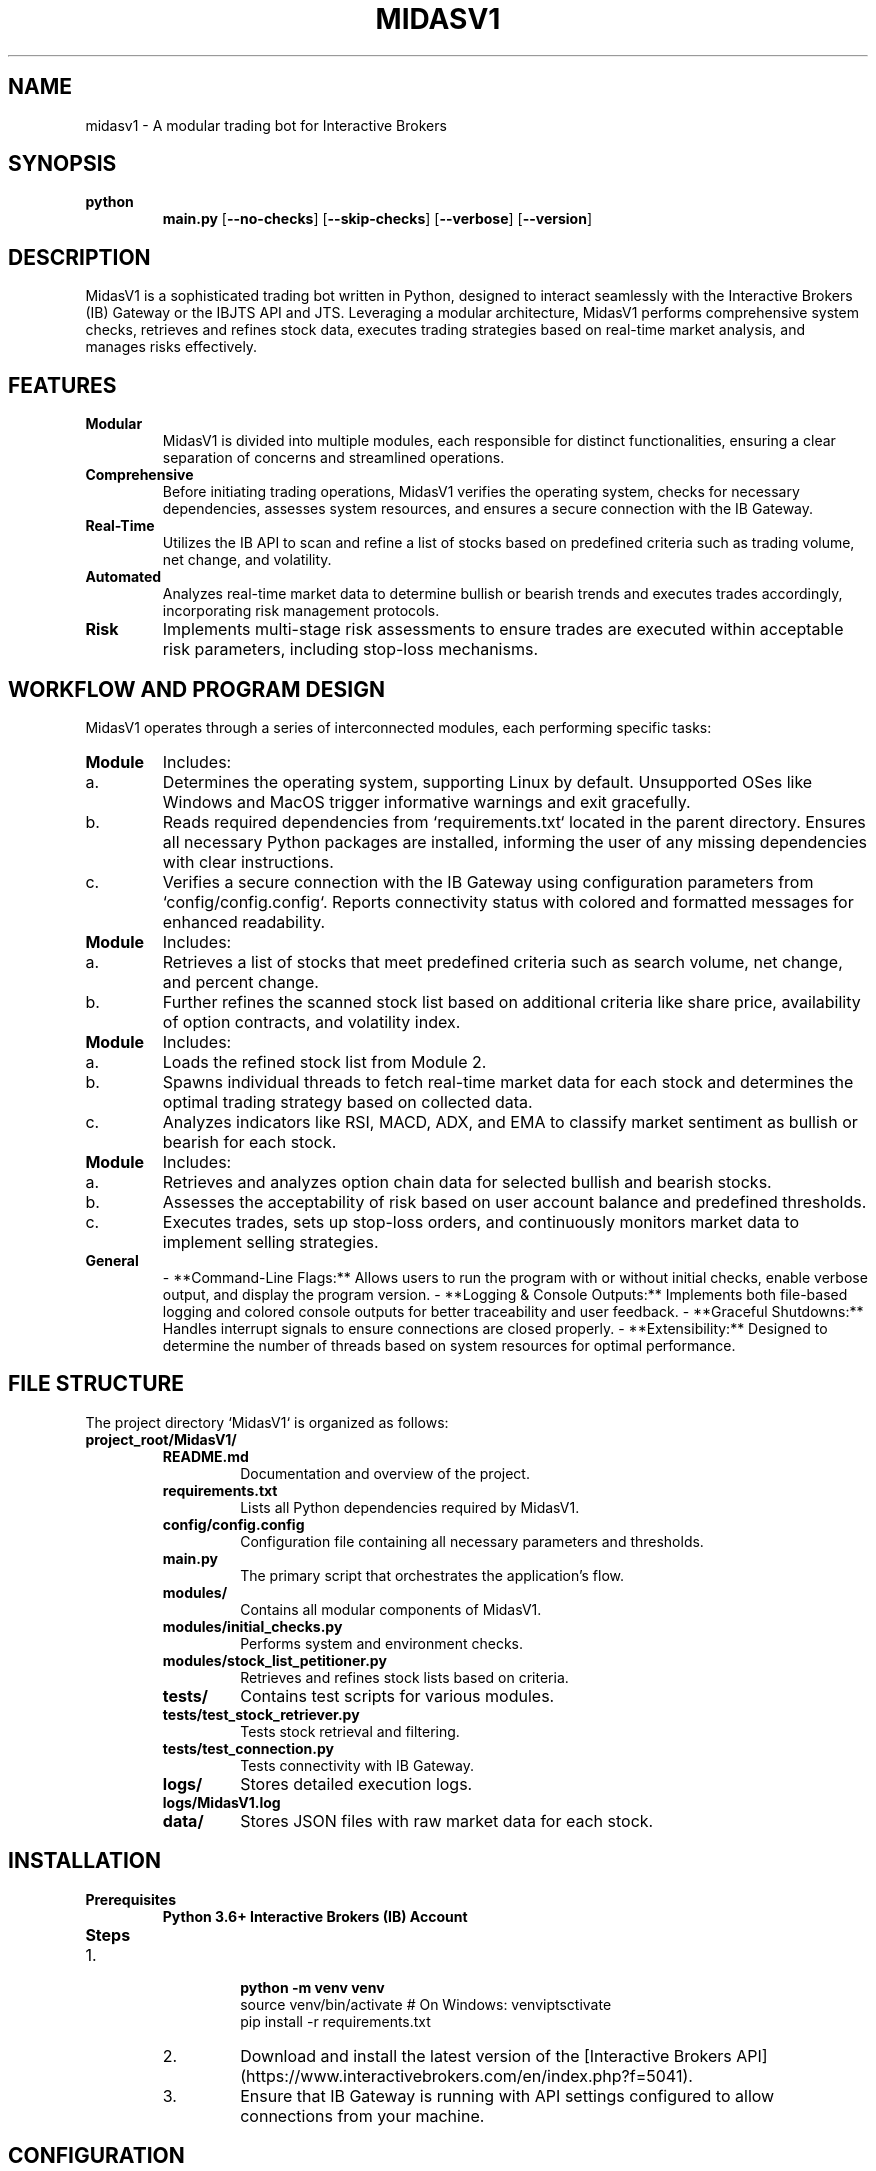 .TH MIDASV1 1 "December 2024" "MidasV1 Manual" "MidasV1 Manual"
.SH NAME
midasv1 \- A modular trading bot for Interactive Brokers

.SH SYNOPSIS
.B python
.RS
.B main.py
[\fB--no-checks\fP]
[\fB--skip-checks\fP]
[\fB--verbose\fP]
[\fB--version\fP]
.RE

.SH DESCRIPTION
MidasV1 is a sophisticated trading bot written in Python, designed to interact seamlessly with the Interactive Brokers (IB) Gateway or the IBJTS API and JTS. Leveraging a modular architecture, MidasV1 performs comprehensive system checks, retrieves and refines stock data, executes trading strategies based on real-time market analysis, and manages risks effectively.

.SH FEATURES
.IP \fBModular Architecture\fP
MidasV1 is divided into multiple modules, each responsible for distinct functionalities, ensuring a clear separation of concerns and streamlined operations.

.IP \fBComprehensive System Checks\fP
Before initiating trading operations, MidasV1 verifies the operating system, checks for necessary dependencies, assesses system resources, and ensures a secure connection with the IB Gateway.

.IP \fBReal-Time Market Data Retrieval\fP
Utilizes the IB API to scan and refine a list of stocks based on predefined criteria such as trading volume, net change, and volatility.

.IP \fBAutomated Trading Strategies\fP
Analyzes real-time market data to determine bullish or bearish trends and executes trades accordingly, incorporating risk management protocols.

.IP \fBRisk Management\fP
Implements multi-stage risk assessments to ensure trades are executed within acceptable risk parameters, including stop-loss mechanisms.

.SH WORKFLOW AND PROGRAM DESIGN
MidasV1 operates through a series of interconnected modules, each performing specific tasks:

.IP \fBModule 1: Initial Checks\fP
Includes:
.IP a. Operating System Check
Determines the operating system, supporting Linux by default. Unsupported OSes like Windows and MacOS trigger informative warnings and exit gracefully.
.IP b. Dependency Check
Reads required dependencies from `requirements.txt` located in the parent directory. Ensures all necessary Python packages are installed, informing the user of any missing dependencies with clear instructions.
.IP c. Connectivity Check
Verifies a secure connection with the IB Gateway using configuration parameters from `config/config.config`. Reports connectivity status with colored and formatted messages for enhanced readability.

.IP \fBModule 2: IBJTS List Petitioner\fP
Includes:
.IP a. Scanner
Retrieves a list of stocks that meet predefined criteria such as search volume, net change, and percent change.
.IP b. Refiner
Further refines the scanned stock list based on additional criteria like share price, availability of option contracts, and volatility index.

.IP \fBModule 3: Stock Information Retrieval\fP
Includes:
.IP a. Load
Loads the refined stock list from Module 2.
.IP b. Threaded Information Gathering & Choosing Strategy
Spawns individual threads to fetch real-time market data for each stock and determines the optimal trading strategy based on collected data.
.IP c. Strategy Implementation & Market Determination
Analyzes indicators like RSI, MACD, ADX, and EMA to classify market sentiment as bullish or bearish for each stock.

.IP \fBModule 4: Option Chain Trading & Risk Management\fP
Includes:
.IP a. Option Chain Data
Retrieves and analyzes option chain data for selected bullish and bearish stocks.
.IP b. Risk Management Stage 1
Assesses the acceptability of risk based on user account balance and predefined thresholds.
.IP c. Buying and Selling / Risk Management Stage 2
Executes trades, sets up stop-loss orders, and continuously monitors market data to implement selling strategies.

.IP \fBGeneral Additions\fP
- **Command-Line Flags:** Allows users to run the program with or without initial checks, enable verbose output, and display the program version.
- **Logging & Console Outputs:** Implements both file-based logging and colored console outputs for better traceability and user feedback.
- **Graceful Shutdowns:** Handles interrupt signals to ensure connections are closed properly.
- **Extensibility:** Designed to determine the number of threads based on system resources for optimal performance.

.SH FILE STRUCTURE
The project directory `MidasV1` is organized as follows:
.IP \fBproject_root/MidasV1/\fP
.RS
.IP \fBREADME.md\fP
Documentation and overview of the project.

.IP \fBrequirements.txt\fP
Lists all Python dependencies required by MidasV1.

.IP \fBconfig/config.config\fP
Configuration file containing all necessary parameters and thresholds.

.IP \fBmain.py\fP
The primary script that orchestrates the application's flow.

.IP \fBmodules/\fP
Contains all modular components of MidasV1.
.IP \fBmodules/initial_checks.py\fP
Performs system and environment checks.
.IP \fBmodules/stock_list_petitioner.py\fP
Retrieves and refines stock lists based on criteria.

.IP \fBtests/\fP
Contains test scripts for various modules.
.IP \fBtests/test_stock_retriever.py\fP
Tests stock retrieval and filtering.
.IP \fBtests/test_connection.py\fP
Tests connectivity with IB Gateway.

.IP \fBlogs/\fP
Stores detailed execution logs.
.IP \fBlogs/MidasV1.log\fP

.IP \fBdata/\fP
Stores JSON files with raw market data for each stock.
.RE

.SH INSTALLATION
.IP \fBPrerequisites\fP
.B Python 3.6+
.B Interactive Brokers (IB) Account

.IP \fBSteps\fP
.RS
.IP 1. Clone the Repository
.B
.RS
.nf
python -m venv venv
source venv/bin/activate  # On Windows: venv\Scripts\activate
pip install -r requirements.txt
.RE
.IP 2. Download IB API
Download and install the latest version of the [Interactive Brokers API](https://www.interactivebrokers.com/en/index.php?f=5041).
.IP 3. Configure IB Gateway
Ensure that IB Gateway is running with API settings configured to allow connections from your machine.
.RE

.SH CONFIGURATION
All configurable parameters are stored in `config/config.config`. Below is an example configuration:
.RS
.IP \fB[Connectivity]\fP
.B host = 127.0.0.1
.B port = 4002
.B client_id = 0

.IP \fB[Logging]\fP
.B level = INFO

.IP \fB[Module2]\fP
.B default_search_volume = 1000000
.B default_net_change = 0.50
.B default_percent_change = 2.0
.B default_refinement_share_price = 15.0
.B default_volatility_threshold = 30.0
.B conditional_refinement_enabled = True
.B max_refined_list_size = 100
.RE

.SH USAGE
Run the application using the following command:
.RS
.IP \fBpython main.py\fP
[\fB--no-checks\fP]
[\fB--skip-checks\fP]
[\fB--verbose\fP]
[\fB--version\fP]
.RE

.IP \fBAvailable Flags\fP
.TP
\fB--no-checks\fP
Run the program without prompting for user confirmation after initial checks.
.TP
\fB--skip-checks\fP
Skip specific initial checks (primarily dependency checks).
.TP
\fB--verbose\fP
Enable verbose and colorful output to the console.
.TP
\fB--version\fP
Print the program version and exit.
.RE

.SH LOGGING
MidasV1 utilizes both file-based logging and colored console outputs to track its operations.
.IP \fBLog File\fP
.B logs/MidasV1.log
Stores detailed logs including debug information, errors, and informational messages.

.IP \fBConsole Outputs\fP
Color-coded messages enhance readability:
.IP \fBGreen\fP
Indicates successful operations or passing criteria.
.IP \fBRed\fP
Highlights errors or critical issues.
.IP \fBYellow\fP
Used for warnings and informational messages.
.IP \fBBlue\fP and \fBMagentafP
Used for decorative separators and headers.
.RE

.SH FUTURE ENHANCEMENTS
MidasV1 is designed with scalability in mind, allowing for future feature additions and optimizations:
.IP \fBOperating System Support\fP
Extend support to Windows, MacOS, BSD, illumos, etc., with specific handling mechanisms.
.IP \fBAdvanced Dependency Management\fP
Implement dynamic dependency resolution and version management.
.IP \fBEnhanced Strategy Module\fP
Develop more sophisticated trading strategies based on additional market indicators.
.IP \fBRisk Management Enhancements\fP
Implement multi-stage risk assessments and portfolio diversification strategies.
.IP \fBPerformance Optimization\fP
Utilize system resource checks to dynamically allocate threads for optimal performance.
.IP \fBUser Interface\fP
Develop a graphical user interface (GUI) for easier interaction and monitoring.
.IP \fBExtensive Testing\fP
Expand test coverage to include integration and stress tests, and implement CI pipelines.
.IP \fBDocumentation & Support\fP
Enhance documentation with tutorials and usage guides, and provide support mechanisms.
.RE

.SH DISCLAIMER
.B MidasV1
is proprietary software developed for private use. Unauthorized distribution, replication, or modification is strictly prohibited. The author assumes no responsibility for any misuse or damages resulting from the use of this software. Users are advised to thoroughly test the application in a controlled environment (e.g., paper trading) before deploying it in live trading scenarios.

.SH AUTHOR
.CC
kleinpainc (kleinpanic@gmail.com)
.RE

.SH COPYRIGHT
.CC
© 2024 kleinpanic. All rights reserved.
.RE


